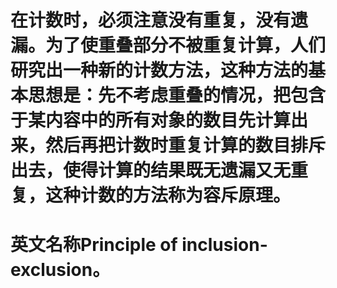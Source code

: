 * 在计数时，必须注意没有重复，没有遗漏。为了使重叠部分不被重复计算，人们研究出一种新的计数方法，这种方法的基本思想是：先不考虑重叠的情况，把包含于某内容中的所有对象的数目先计算出来，然后再把计数时重复计算的数目排斥出去，使得计算的结果既无遗漏又无重复，这种计数的方法称为容斥原理。
* 英文名称Principle of inclusion-exclusion。